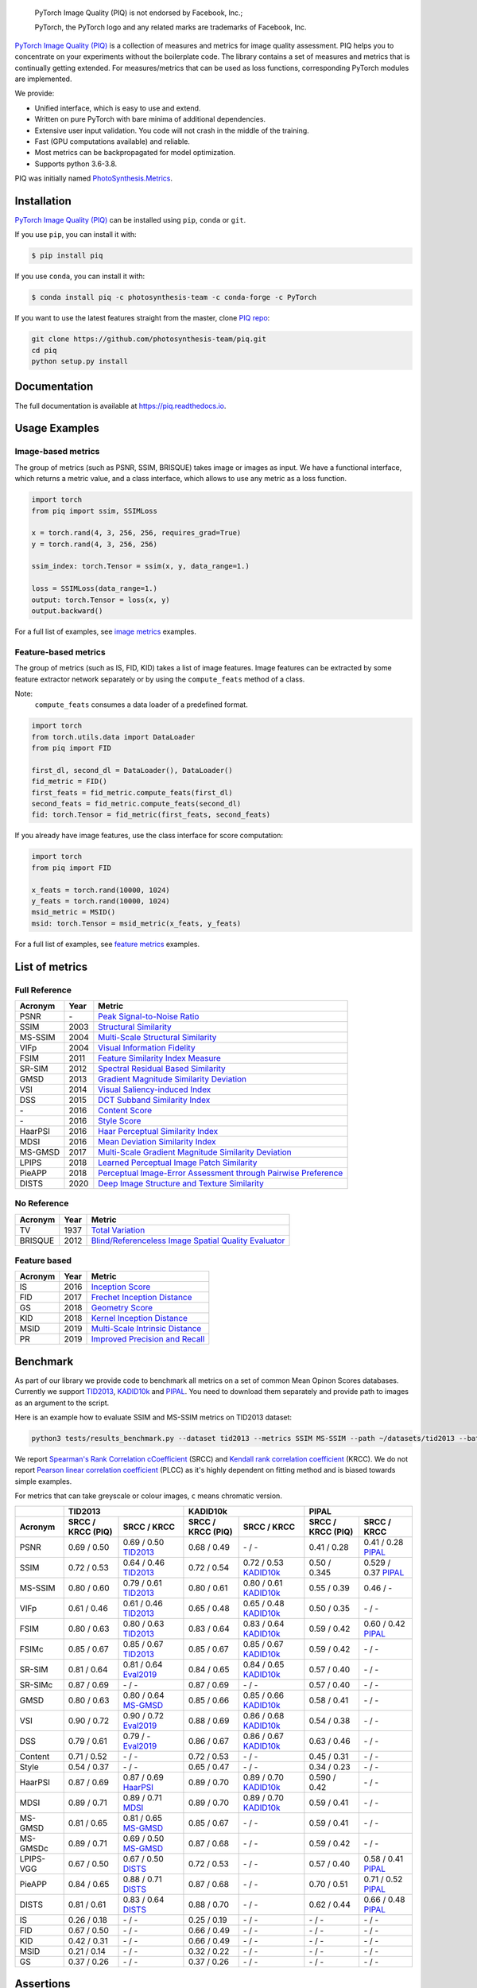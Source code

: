 
.. image:: https://raw.githubusercontent.com/photosynthesis-team/piq/master/docs/source/_static/piq_logo_main.png
    :target: https://github.com/photosynthesis-team/piq

..

  PyTorch Image Quality (PIQ) is not endorsed by Facebook, Inc.;

  PyTorch, the PyTorch logo and any related marks are trademarks of Facebook, Inc.

|pypy| |conda| |flake8| |tests| |codecov| |quality_gate|

.. |pypy| image:: https://badge.fury.io/py/piq.svg
   :target: https://pypi.org/project/piq/
   :alt: Pypi Version
.. |conda| image:: https://anaconda.org/photosynthesis-team/piq/badges/version.svg
   :target: https://anaconda.org/photosynthesis-team/piq
   :alt: Conda Version
.. |flake8| image:: https://github.com/photosynthesis-team/piq/workflows/flake-8%20style%20check/badge.svg
   :alt: CI flake-8 style check
.. |tests| image:: https://github.com/photosynthesis-team/piq/workflows/testing/badge.svg
   :alt: CI testing
.. |codecov| image:: https://codecov.io/gh/photosynthesis-team/piq/branch/master/graph/badge.svg
   :target: https://codecov.io/gh/photosynthesis-team/piq
   :alt: codecov
.. |quality_gate| image:: https://sonarcloud.io/api/project_badges/measure?project=photosynthesis-team_photosynthesis.metrics&metric=alert_status
   :target: https://sonarcloud.io/dashboard?id=photosynthesis-team_photosynthesis.metrics
   :alt: Quality Gate Status



.. intro-section-start

`PyTorch Image Quality (PIQ) <https://github.com/photosynthesis-team/piq>`_ is a collection of measures and metrics for
image quality assessment. PIQ helps you to concentrate on your experiments without the boilerplate code.
The library contains a set of measures and metrics that is continually getting extended.
For measures/metrics that can be used as loss functions, corresponding PyTorch modules are implemented.

We provide:

* Unified interface, which is easy to use and extend.
* Written on pure PyTorch with bare minima of additional dependencies.
* Extensive user input validation. You code will not crash in the middle of the training.
* Fast (GPU computations available) and reliable.
* Most metrics can be backpropagated for model optimization.
* Supports python 3.6-3.8.

PIQ was initially named `PhotoSynthesis.Metrics <https://pypi.org/project/photosynthesis-metrics/0.4.0/>`_.

.. intro-section-end

.. installation-section-start

Installation
------------
`PyTorch Image Quality (PIQ) <https://github.com/photosynthesis-team/piq>`_ can be installed using ``pip``, ``conda`` or ``git``.


If you use ``pip``, you can install it with:

.. code-block:: sh

    $ pip install piq


If you use ``conda``, you can install it with:

.. code-block:: sh

    $ conda install piq -c photosynthesis-team -c conda-forge -c PyTorch


If you want to use the latest features straight from the master, clone `PIQ repo <https://github.com/photosynthesis-team/piq>`_:

.. code-block:: sh

   git clone https://github.com/photosynthesis-team/piq.git
   cd piq
   python setup.py install

.. installation-section-end

.. documentation-section-start

Documentation
-------------

The full documentation is available at https://piq.readthedocs.io.

.. documentation-section-end

.. usage-examples-start

Usage Examples
---------------

Image-based metrics
^^^^^^^^^^^^^^^^^^^
The group of metrics (such as PSNR, SSIM, BRISQUE) takes image or images as input.
We have a functional interface, which returns a metric value, and a class interface, which allows to use any metric
as a loss function.

.. code-block:: python

   import torch
   from piq import ssim, SSIMLoss

   x = torch.rand(4, 3, 256, 256, requires_grad=True)
   y = torch.rand(4, 3, 256, 256)

   ssim_index: torch.Tensor = ssim(x, y, data_range=1.)

   loss = SSIMLoss(data_range=1.)
   output: torch.Tensor = loss(x, y)
   output.backward()

For a full list of examples, see `image metrics <https://github.com/photosynthesis-team/piq/blob/master/examples/image_metrics.py>`_ examples.

Feature-based metrics
^^^^^^^^^^^^^^^^^^^^^

The group of metrics (such as IS, FID, KID) takes a list of image features.
Image features can be extracted by some feature extractor network separately or by using the ``compute_feats`` method of a
class.

Note:
    ``compute_feats`` consumes a data loader of a predefined format.

.. code-block:: python

   import torch
   from torch.utils.data import DataLoader
   from piq import FID

   first_dl, second_dl = DataLoader(), DataLoader()
   fid_metric = FID()
   first_feats = fid_metric.compute_feats(first_dl)
   second_feats = fid_metric.compute_feats(second_dl)
   fid: torch.Tensor = fid_metric(first_feats, second_feats)


If you already have image features, use the class interface for score computation:

.. code-block:: python

    import torch
    from piq import FID

    x_feats = torch.rand(10000, 1024)
    y_feats = torch.rand(10000, 1024)
    msid_metric = MSID()
    msid: torch.Tensor = msid_metric(x_feats, y_feats)


For a full list of examples, see `feature metrics <https://github.com/photosynthesis-team/piq/blob/master/examples/feature_metrics.py>`_ examples.

.. usage-examples-end

.. list-of-metrics-start

List of metrics
---------------

Full Reference
^^^^^^^^^^^^^^

===========  ======  ==========
Acronym      Year    Metric
===========  ======  ==========
PSNR         \-      `Peak Signal-to-Noise Ratio <https://en.wikipedia.org/wiki/Peak_signal-to-noise_ratio>`_
SSIM         2003    `Structural Similarity <https://en.wikipedia.org/wiki/Structural_similarity>`_
MS-SSIM      2004    `Multi-Scale Structural Similarity <https://ieeexplore.ieee.org/abstract/document/1292216>`_
VIFp         2004    `Visual Information Fidelity <https://ieeexplore.ieee.org/document/1576816>`_
FSIM         2011    `Feature Similarity Index Measure <https://ieeexplore.ieee.org/document/5705575>`_
SR-SIM       2012    `Spectral Residual Based Similarity <https://sse.tongji.edu.cn/linzhang/ICIP12/ICIP-SR-SIM.pdf>`_
GMSD         2013    `Gradient Magnitude Similarity Deviation <https://arxiv.org/abs/1308.3052>`_
VSI          2014    `Visual Saliency-induced Index <https://ieeexplore.ieee.org/document/6873260>`_
DSS          2015    `DCT Subband Similarity Index <https://ieeexplore.ieee.org/document/7351172>`_
\-           2016    `Content Score <https://arxiv.org/abs/1508.06576>`_
\-           2016    `Style Score <https://arxiv.org/abs/1508.06576>`_
HaarPSI      2016    `Haar Perceptual Similarity Index <https://arxiv.org/abs/1607.06140>`_
MDSI         2016    `Mean Deviation Similarity Index <https://arxiv.org/abs/1608.07433>`_
MS-GMSD      2017    `Multi-Scale Gradient Magnitude Similarity Deviation <https://ieeexplore.ieee.org/document/7952357>`_
LPIPS        2018    `Learned Perceptual Image Patch Similarity <https://arxiv.org/abs/1801.03924>`_
PieAPP       2018    `Perceptual Image-Error Assessment through Pairwise Preference <https://arxiv.org/abs/1806.02067>`_
DISTS        2020    `Deep Image Structure and Texture Similarity <https://arxiv.org/abs/2004.07728>`_
===========  ======  ==========

No Reference
^^^^^^^^^^^^

===========  ======  ==========
Acronym      Year    Metric
===========  ======  ==========
TV           1937    `Total Variation <https://en.wikipedia.org/wiki/Total_variation>`_
BRISQUE      2012    `Blind/Referenceless Image Spatial Quality Evaluator <https://ieeexplore.ieee.org/document/6272356>`_
===========  ======  ==========

Feature based
^^^^^^^^^^^^^

===========  ======  ==========
Acronym      Year    Metric
===========  ======  ==========
IS           2016    `Inception Score <https://arxiv.org/abs/1606.03498>`_
FID          2017    `Frechet Inception Distance <https://arxiv.org/abs/1706.08500>`_
GS           2018    `Geometry Score <https://arxiv.org/abs/1802.02664>`_
KID          2018    `Kernel Inception Distance <https://arxiv.org/abs/1801.01401>`_
MSID         2019    `Multi-Scale Intrinsic Distance <https://arxiv.org/abs/1905.11141>`_
PR           2019    `Improved Precision and Recall <https://arxiv.org/abs/1904.06991>`_
===========  ======  ==========

.. list-of-metrics-end

.. benchmark-section-start

Benchmark
---------

As part of our library we provide code to benchmark all metrics on a set of common Mean Opinon Scores databases.
Currently we support `TID2013`_,  `KADID10k`_ and `PIPAL`_.
You need to download them separately and provide path to images as an argument to the script.

Here is an example how to evaluate SSIM and MS-SSIM metrics on TID2013 dataset:

.. code-block:: bash

   python3 tests/results_benchmark.py --dataset tid2013 --metrics SSIM MS-SSIM --path ~/datasets/tid2013 --batch_size 16

We report `Spearman's Rank Correlation cCoefficient <https://en.wikipedia.org/wiki/Spearman%27s_rank_correlation_coefficient>`_ (SRCC)
and `Kendall rank correlation coefficient <https://en.wikipedia.org/wiki/Kendall_rank_correlation_coefficient>`_ (KRCC).
We do not report `Pearson linear correlation coefficient <https://en.wikipedia.org/wiki/Pearson_correlation_coefficient>`_ (PLCC)
as it's highly dependent on fitting method and is biased towards simple examples.

For metrics that can take greyscale or colour images, ``c`` means chromatic version.

===========  =================  ================================  =================  ================================  =================  ================================
     \                      TID2013                                              KADID10k                                             PIPAL
-----------  ---------------------------------------------------  ---------------------------------------------------  ---------------------------------------------------
  Acronym    SRCC / KRCC (PIQ)             SRCC / KRCC            SRCC / KRCC (PIQ)             SRCC / KRCC            SRCC / KRCC (PIQ)             SRCC / KRCC
===========  =================  ================================  =================  ================================  =================  ================================
PSNR         0.69 / 0.50        0.69 / 0.50 `TID2013`_            0.68 / 0.49        \- / -                            0.41 / 0.28        0.41 / 0.28 `PIPAL`_
SSIM         0.72 / 0.53        0.64 / 0.46 `TID2013`_            0.72 / 0.54        0.72 / 0.53 `KADID10k`_           0.50 / 0.345       0.529 / 0.37 `PIPAL`_
MS-SSIM      0.80 / 0.60        0.79 / 0.61 `TID2013`_            0.80 / 0.61        0.80 / 0.61 `KADID10k`_           0.55 / 0.39        0.46 / -
VIFp         0.61 / 0.46        0.61 / 0.46 `TID2013`_            0.65 / 0.48        0.65 / 0.48 `KADID10k`_           0.50 / 0.35        \- / -
FSIM         0.80 / 0.63        0.80 / 0.63 `TID2013`_            0.83 / 0.64        0.83 / 0.64 `KADID10k`_           0.59 / 0.42        0.60 / 0.42 `PIPAL`_
FSIMc        0.85 / 0.67        0.85 / 0.67 `TID2013`_            0.85 / 0.67        0.85 / 0.67 `KADID10k`_           0.59 / 0.42        \- / -
SR-SIM       0.81 / 0.64        0.81 / 0.64 `Eval2019`_           0.84 / 0.65        0.84 / 0.65 `KADID10k`_           0.57 / 0.40        \- / -
SR-SIMc      0.87 / 0.69        \- / -                            0.87 / 0.69        \- / -                            0.57 / 0.40        \- / -
GMSD         0.80 / 0.63        0.80 / 0.64 `MS-GMSD`_            0.85 / 0.66        0.85 / 0.66 `KADID10k`_           0.58 / 0.41        \- / -
VSI          0.90 / 0.72        0.90 / 0.72 `Eval2019`_           0.88 / 0.69        0.86 / 0.68 `KADID10k`_           0.54 / 0.38        \- / -
DSS          0.79 / 0.61        0.79 / - `Eval2019`_              0.86 / 0.67        0.86 / 0.67 `KADID10k`_           0.63 / 0.46        \- / -
Content      0.71 / 0.52        \- / -                            0.72 / 0.53        \- / -                            0.45 / 0.31        \- / -
Style        0.54 / 0.37        \- / -                            0.65 / 0.47        \- / -                            0.34 / 0.23        \- / -
HaarPSI      0.87 / 0.69        0.87 / 0.69 `HaarPSI`_            0.89 / 0.70        0.89 / 0.70 `KADID10k`_           0.590 / 0.42       \- / -
MDSI         0.89 / 0.71        0.89 / 0.71 `MDSI`_               0.89 / 0.70        0.89 / 0.70 `KADID10k`_           0.59 / 0.41        \- / -
MS-GMSD      0.81 / 0.65        0.81 / 0.65 `MS-GMSD`_            0.85 / 0.67        \- / -                            0.59 / 0.41        \- / -
MS-GMSDc     0.89 / 0.71        0.69 / 0.50 `MS-GMSD`_            0.87 / 0.68        \- / -                            0.59 / 0.42        \- / -
LPIPS-VGG    0.67 / 0.50        0.67 / 0.50 `DISTS`_              0.72 / 0.53        \- / -                            0.57 / 0.40        0.58 / 0.41 `PIPAL`_
PieAPP       0.84 / 0.65        0.88 / 0.71 `DISTS`_              0.87 / 0.68        \- / -                            0.70 / 0.51        0.71 / 0.52 `PIPAL`_
DISTS        0.81 / 0.61        0.83 / 0.64 `DISTS`_              0.88 / 0.70        \- / -                            0.62 / 0.44        0.66 / 0.48 `PIPAL`_
IS           0.26 / 0.18        \- / -                            0.25 / 0.19        \- / -                            \- / -             \- / -
FID          0.67 / 0.50        \- / -                            0.66 / 0.49        \- / -                            \- / -             \- / -
KID          0.42 / 0.31        \- / -                            0.66 / 0.49        \- / -                            \- / -             \- / -
MSID         0.21 / 0.14        \- / -                            0.32 / 0.22        \- / -                            \- / -             \- / -
GS           0.37 / 0.26        \- / -                            0.37 / 0.26        \- / -                            \- / -             \- / -
===========  =================  ================================  =================  ================================  =================  ================================

.. _TID2013: http://www.ponomarenko.info/tid2013.htm
.. _KADID10k: http://database.mmsp-kn.de/kadid-10k-database.html
.. _Eval2019: https://ieeexplore.ieee.org/abstract/document/8847307/
.. _`MDSI`: https://arxiv.org/abs/1608.07433
.. _MS-GMSD: https://ieeexplore.ieee.org/document/7952357
.. _DISTS: https://arxiv.org/abs/2004.07728
.. _HaarPSI: https://arxiv.org/abs/1607.06140
.. _PIPAL: https://arxiv.org/pdf/2011.15002.pdf

.. benchmark-section-end

.. assertions-section-start

Assertions
----------
In PIQ we use assertions to raise meaningful messages when some component doesn't receive an input of the expected type.
This makes prototyping and debugging easier, but it might hurt the performance.
To disable all checks, use the Python ``-O`` flag: ``python -O your_script.py``

.. assertions-section-end


Roadmap
-------

See the `open issues <https://github.com/photosynthesis-team/piq/issues>`_ for a list of proposed
features and known issues.

Contributing
------------

If you would like to help develop this library, you'll find more information in our `contribution guide <CONTRIBUTING.rst>`_.

.. citation-section-start

Citation
--------
If you use PIQ in your project, please, cite it as follows.

.. code-block:: tex

   @misc{piq,
     title={{PyTorch Image Quality}: Metrics and Measure for Image Quality Assessment},
     url={https://github.com/photosynthesis-team/piq},
     note={Open-source software available at https://github.com/photosynthesis-team/piq},
     author={Sergey Kastryulin and Dzhamil Zakirov and Denis Prokopenko},
     year={2019},
   }

.. citation-section-end

.. contacts-section-start

Contacts
--------

**Sergey Kastryulin** - `@snk4tr <https://github.com/snk4tr>`_ - ``snk4tr@gmail.com``

**Djamil Zakirov** - `@zakajd <https://github.com/zakajd>`_ - ``djamilzak@gmail.com``

**Denis Prokopenko** - `@denproc <https://github.com/denproc>`_ - ``d.prokopenko@outlook.com``

.. contacts-section-end
